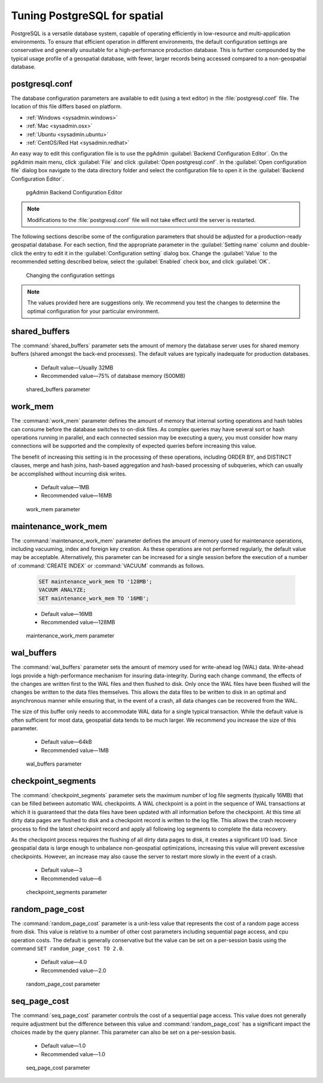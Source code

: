 .. _dataadmin.pgDBAdmin.tuning:

Tuning PostgreSQL for spatial
=============================

PostgreSQL is a versatile database system, capable of operating efficiently in low-resource and multi-application environments. To ensure that efficient operation in different environments, the default configuration settings are conservative and generally unsuitable for a high-performance production database. This is further compounded by the typical usage profile of a geospatial database, with fewer, larger records being accessed compared to a non-geospatial database.

postgresql.conf
---------------

The database configuration parameters are available to edit (using a text editor) in the :file:`postgresql.conf` file. The location of this file differs based on platform.

* :ref:`Windows <sysadmin.windows>`
* :ref:`Mac <sysadmin.osx>`
* :ref:`Ubuntu <sysadmin.ubuntu>`
* :ref:`CentOS/Red Hat <sysadmin.redhat>`

An easy way to edit this configuration file is to use the pgAdmin :guilabel:`Backend Configuration Editor`. On the pgAdmin main menu, click :guilabel:`File` and click :guilabel:`Open postgresql.conf`. In the :guilabel:`Open configuration file` dialog box navigate to the data directory folder and select the configuration file to open it in the :guilabel:`Backend Configuration Editor`.

.. figure:: ./tuning/conf03.png
 
  pgAdmin Backend Configuration Editor

.. note:: Modifications to the :file:`postgresql.conf` file will not take effect until the server is restarted.

The following sections describe some of the configuration parameters that should be adjusted for a production-ready geospatial database. For each section, find the appropriate parameter in the :guilabel:`Setting name` column and double-click the entry to edit it in the :guilabel:`Configuration setting` dialog box. Change the :guilabel:`Value` to the recommended setting described below, select the :guilabel:`Enabled` check box, and click :guilabel:`OK`.

.. figure:: ./tuning/conf03a.png

   Changing the configuration settings

.. note:: The values provided here are suggestions only. We recommend you test the changes to determine the optimal configuration for your particular environment.

shared_buffers
--------------

The :command:`shared_buffers` parameter sets the amount of memory the database server uses for shared memory buffers (shared amongst the back-end processes). The default values are typically inadequate for production databases.

   - Default value—Usually 32MB

   - Recommended value—75% of database memory (500MB)

.. figure:: ./tuning/conf04.png

  shared_buffers parameter


work_mem
--------

The :command:`work_mem` parameter defines the amount of memory that internal sorting operations and hash tables can consume before the database switches to on-disk files. As complex queries may have several sort or hash operations running in parallel, and each connected session may be executing a query, you must consider how many connections will be supported and the complexity of expected queries before increasing this value. 

The benefit of increasing this setting is in the processing of these operations, including ORDER BY, and DISTINCT clauses, merge and hash joins, hash-based aggregation and hash-based processing of subqueries, which can usually be accomplished without incurring disk writes.

  - Default value—1MB

  - Recommended value—16MB

.. figure:: ./tuning/conf05.png

    work_mem parameter

maintenance_work_mem
--------------------

The :command:`maintenance_work_mem` parameter defines the amount of memory used for maintenance operations, including vacuuming, index and foreign key creation. As these operations are not performed regularly, the default value may be acceptable. Alternatively, this parameter can be increased for a single session before the execution of a number of :command:`CREATE INDEX` or :command:`VACUUM` commands as follows.

  .. code-block:: sql

    SET maintenance_work_mem TO '128MB';
    VACUUM ANALYZE;
    SET maintenance_work_mem TO '16MB';

  - Default value—16MB

  - Recommended value—128MB

.. figure:: ./tuning/conf06.png

   maintenance_work_mem parameter


wal_buffers
-----------

The :command:`wal_buffers` parameter sets the amount of memory used for write-ahead log (WAL) data.  Write-ahead logs provide a high-performance mechanism for insuring data-integrity. During each change command, the effects of the changes are written first to the WAL files and then flushed to disk. Only once the WAL files have been flushed will the changes be written to the data files themselves. This allows the data files to be written to disk in an optimal and asynchronous manner while ensuring that, in the event of a crash, all data changes can be recovered from the WAL.  

The size of this buffer only needs to accommodate WAL data for a single typical transaction. While the default value is often sufficient for most data, geospatial data tends to be much larger. We recommend you increase the size of this parameter.

  - Default value—64kB

  - Recommended value—1MB

.. figure:: ./tuning/conf07.png
 
   wal_buffers parameter

checkpoint_segments
-------------------

The :command:`checkpoint_segments` parameter sets the maximum number of log file segments (typically 16MB) that can be filled between automatic WAL checkpoints. A WAL checkpoint is a point in the sequence of WAL transactions at which it is guaranteed that the data files have been updated with all information before the checkpoint. At this time all dirty data pages are flushed to disk and a checkpoint record is written to the log file. This allows the crash recovery process to find the latest checkpoint record and apply all following log segments to complete the data recovery.

As the checkpoint process requires the flushing of all dirty data pages to disk, it creates a significant I/O load. Since geospatial data is large enough to unbalance non-geospatial optimizations, increasing this value will prevent excessive checkpoints. However, an increase may also cause the server to restart more slowly in the event of a crash.

  - Default value—3

  - Recommended value—6

.. figure:: ./tuning/conf08.png
 
   checkpoint_segments parameter

random_page_cost
----------------

The :command:`random_page_cost` parameter is a unit-less value that represents the cost of a random page access from disk. This value is relative to a number of other cost parameters including sequential page access, and cpu operation costs. The default is generally conservative but the value can be set on a per-session basis using the command ``SET random_page_cost TO 2.0``.

  - Default value—4.0

  - Recommended value—2.0

.. figure:: ./tuning/conf09.png

   random_page_cost parameter


seq_page_cost
-------------

The :command:`seq_page_cost` parameter controls the cost of a sequential page access. This value does not generally require adjustment but the difference between this value and :command:`random_page_cost` has a significant impact the choices made by the query planner. This parameter can also be set on a per-session basis.

  - Default value—1.0

  - Recommended value—1.0

.. figure:: ./tuning/conf10.png

  seq_page_cost parameter
